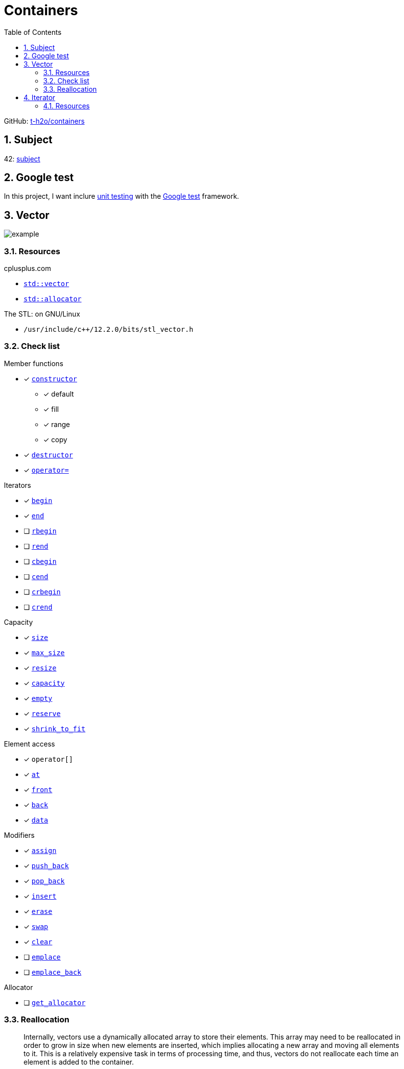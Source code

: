 = Containers
:nofooter:
:toc: left
:sectnums:
:stylesheet: assets/my-stylesheet.css
:stem:

GitHub: https://github.com/t-h2o/containers[t-h2o/containers]

== Subject

42: https://cdn.intra.42.fr/pdf/pdf/60315/en.subject.pdf[subject]

== Google test

In this project, I want inclure https://en.wikipedia.org/wiki/Unit_testing[unit testing] with the https://google.github.io/googletest/[Google test] framework.

== Vector

image::assets/vector.svg[example]

=== Resources

.cplusplus.com
* https://cplusplus.com/reference/vector/vector[`std::vector`]
* https://cplusplus.com/reference/memory/allocator/[`std::allocator`]

.The STL: on GNU/Linux
* `/usr/include/c++/12.2.0/bits/stl_vector.h`

=== Check list

.Member functions
* [x] https://cplusplus.com/reference/vector/vector/vector/[`constructor`]
** [x] default
** [x] fill
** [x] range
** [x] copy
* [x] https://cplusplus.com/reference/vector/vector/~vector/[`destructor`]
* [x] https://cplusplus.com/reference/vector/vector/operator=/[`operator=`]

.Iterators

* [x] https://cplusplus.com/reference/vector/vector/begin/[`begin`]
* [x] https://cplusplus.com/reference/vector/vector/end/[`end`]
* [ ] https://cplusplus.com/reference/vector/vector/rbegin/[`rbegin`]
* [ ] https://cplusplus.com/reference/vector/vector/rend/[`rend`]
* [ ] https://cplusplus.com/reference/vector/vector/cbegin/[`cbegin`]
* [ ] https://cplusplus.com/reference/vector/vector/cend/[`cend`]
* [ ] https://cplusplus.com/reference/vector/vector/crbegin/[`crbegin`]
* [ ] https://cplusplus.com/reference/vector/vector/crend/[`crend`]

.Capacity
* [x] https://cplusplus.com/reference/vector/vector/size/[`size`]
* [x] https://cplusplus.com/reference/vector/vector/max_size/[`max_size`]
* [x] https://cplusplus.com/reference/vector/vector/resize/[`resize`]
* [x] https://cplusplus.com/reference/vector/vector/capacity/[`capacity`]
* [x] https://cplusplus.com/reference/vector/vector/empty/[`empty`]
* [x] https://cplusplus.com/reference/vector/vector/reserve/[`reserve`]
* [x] https://cplusplus.com/reference/vector/vector/shrink_to_fit/[`shrink_to_fit`]

.Element access
* [x] `operator[]`
* [x] https://cplusplus.com/reference/vector/vector/at/[`at`]
* [x] https://cplusplus.com/reference/vector/vector/front/[`front`]
* [x] https://cplusplus.com/reference/vector/vector/back/[`back`]
* [x] https://cplusplus.com/reference/vector/vector/data/[`data`]

.Modifiers
* [x] https://cplusplus.com/reference/vector/vector/assign/[`assign`]
* [x] https://cplusplus.com/reference/vector/vector/push_back/[`push_back`]
* [x] https://cplusplus.com/reference/vector/vector/pop_back/[`pop_back`]
* [x] https://cplusplus.com/reference/vector/vector/insert/[`insert`]
* [x] https://cplusplus.com/reference/vector/vector/erase/[`erase`]
* [x] https://cplusplus.com/reference/vector/vector/swap/[`swap`]
* [x] https://cplusplus.com/reference/vector/vector/clear/[`clear`]
* [ ] https://cplusplus.com/reference/vector/vector/emplace/[`emplace`]
* [ ] https://cplusplus.com/reference/vector/vector/emplace_back/[`emplace_back`]

.Allocator
* [ ] https://cplusplus.com/reference/vector/vector/get_allocator/[`get_allocator`]

=== Reallocation

[blockquote, cplusplus.com]
____
Internally, vectors use a dynamically allocated array to store their elements. This array may need to be reallocated in order to grow in size when new elements are inserted, which implies allocating a new array and moving all elements to it. This is a relatively expensive task in terms of processing time, and thus, vectors do not reallocate each time an element is added to the container.

Instead, vector containers may allocate some extra storage to accommodate for possible growth, and thus the container may have an actual capacity greater than the storage strictly needed to contain its elements (i.e., its size). Libraries can implement different strategies for growth to balance between memory usage and reallocations, but in any case, reallocations should only happen at logarithmically growing intervals of size so that the insertion of individual elements at the end of the vector can be provided with amortized constant time complexity (see push_back).
____

[stem]
++++
z(x, y) = x * 2 ^ y
++++

image::assets/gnuplot.svg[gnuplot]

== Iterator

=== Resources

.cplusplus.com
* https://cplusplus.com/reference/iterator/[`<iterator>`]
* https://cplusplus.com/reference/iterator/iterator/[`std::iterator`]
* https://cplusplus.com/reference/iterator/iterator_traits/[`std::iterator_traits`]
